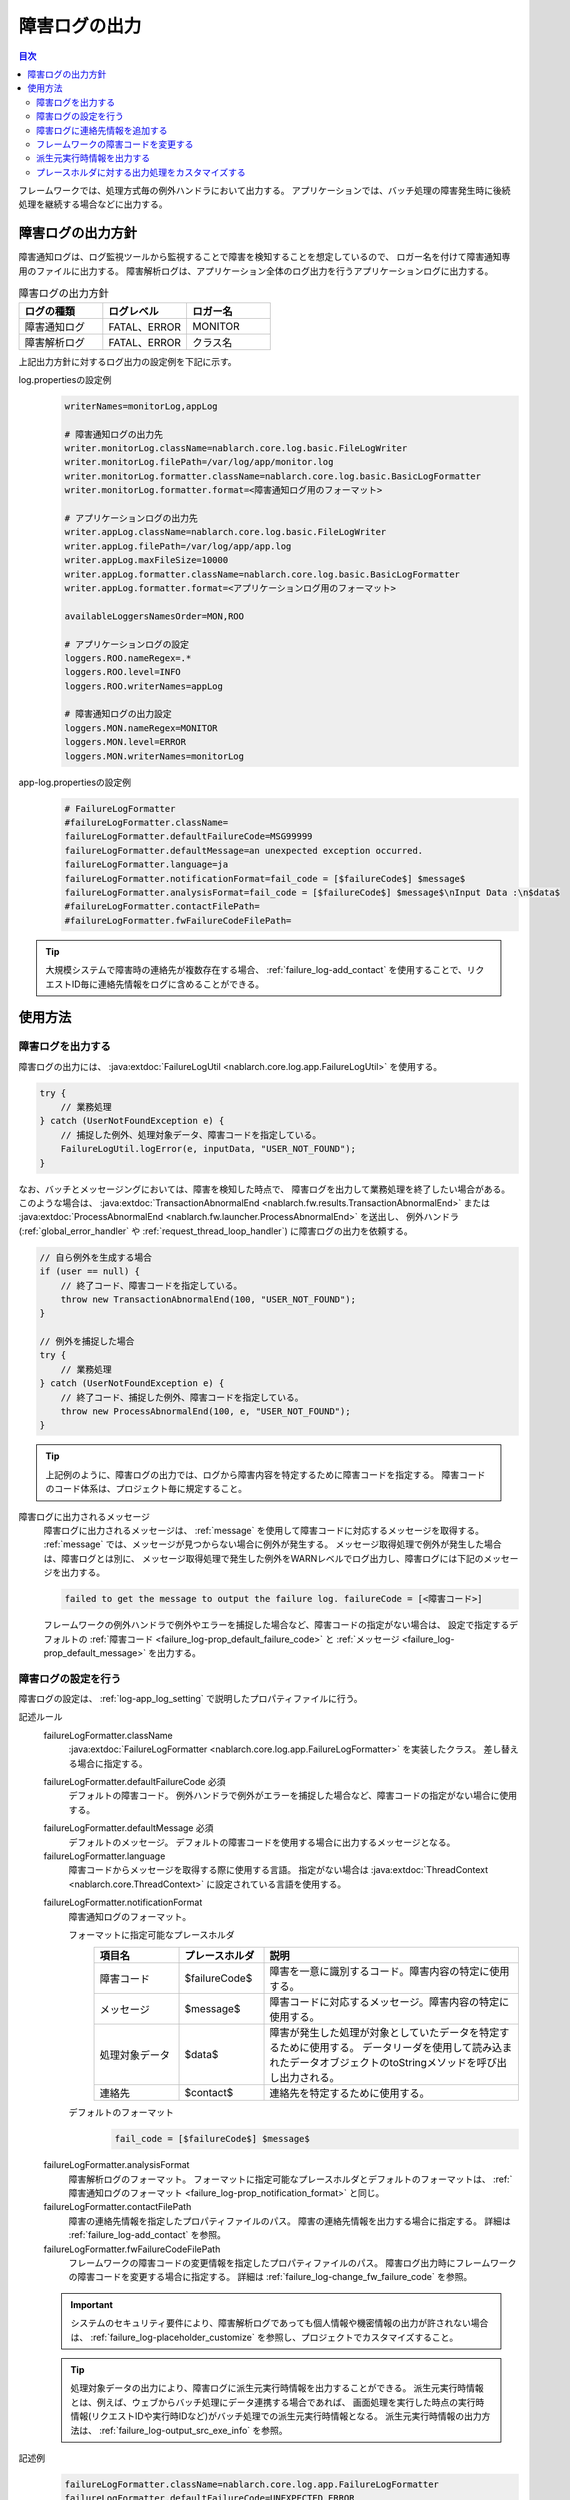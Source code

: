 .. _failure_log:

障害ログの出力
==================================================

.. contents:: 目次
  :depth: 3
  :local:

フレームワークでは、処理方式毎の例外ハンドラにおいて出力する。
アプリケーションでは、バッチ処理の障害発生時に後続処理を継続する場合などに出力する。

障害ログの出力方針
--------------------------------------------------
障害通知ログは、ログ監視ツールから監視することで障害を検知することを想定しているので、
ロガー名を付けて障害通知専用のファイルに出力する。
障害解析ログは、アプリケーション全体のログ出力を行うアプリケーションログに出力する。

.. list-table:: 障害ログの出力方針
   :header-rows: 1
   :class: white-space-normal
   :widths: 30,30,30

   * - ログの種類
     - ログレベル
     - ロガー名

   * - 障害通知ログ
     - FATAL、ERROR
     - MONITOR

   * - 障害解析ログ
     - FATAL、ERROR
     - クラス名

上記出力方針に対するログ出力の設定例を下記に示す。

log.propertiesの設定例
 .. code-block:: properties

  writerNames=monitorLog,appLog

  # 障害通知ログの出力先
  writer.monitorLog.className=nablarch.core.log.basic.FileLogWriter
  writer.monitorLog.filePath=/var/log/app/monitor.log
  writer.monitorLog.formatter.className=nablarch.core.log.basic.BasicLogFormatter
  writer.monitorLog.formatter.format=<障害通知ログ用のフォーマット>

  # アプリケーションログの出力先
  writer.appLog.className=nablarch.core.log.basic.FileLogWriter
  writer.appLog.filePath=/var/log/app/app.log
  writer.appLog.maxFileSize=10000
  writer.appLog.formatter.className=nablarch.core.log.basic.BasicLogFormatter
  writer.appLog.formatter.format=<アプリケーションログ用のフォーマット>

  availableLoggersNamesOrder=MON,ROO

  # アプリケーションログの設定
  loggers.ROO.nameRegex=.*
  loggers.ROO.level=INFO
  loggers.ROO.writerNames=appLog

  # 障害通知ログの出力設定
  loggers.MON.nameRegex=MONITOR
  loggers.MON.level=ERROR
  loggers.MON.writerNames=monitorLog

app-log.propertiesの設定例
 .. code-block:: properties

  # FailureLogFormatter
  #failureLogFormatter.className=
  failureLogFormatter.defaultFailureCode=MSG99999
  failureLogFormatter.defaultMessage=an unexpected exception occurred.
  failureLogFormatter.language=ja
  failureLogFormatter.notificationFormat=fail_code = [$failureCode$] $message$
  failureLogFormatter.analysisFormat=fail_code = [$failureCode$] $message$\nInput Data :\n$data$
  #failureLogFormatter.contactFilePath=
  #failureLogFormatter.fwFailureCodeFilePath=

.. tip::

 大規模システムで障害時の連絡先が複数存在する場合、
 :ref:`failure_log-add_contact` を使用することで、リクエストID毎に連絡先情報をログに含めることができる。

使用方法
--------------------------------------------------

.. _failure_log-logging:

障害ログを出力する
~~~~~~~~~~~~~~~~~~~~~~~~~~~~~~~~~~~~~~~~~~~~~~~~~~
障害ログの出力には、 :java:extdoc:`FailureLogUtil <nablarch.core.log.app.FailureLogUtil>` を使用する。

.. code-block:: java

  try {
      // 業務処理
  } catch (UserNotFoundException e) {
      // 捕捉した例外、処理対象データ、障害コードを指定している。
      FailureLogUtil.logError(e, inputData, "USER_NOT_FOUND");
  }

なお、バッチとメッセージングにおいては、障害を検知した時点で、
障害ログを出力して業務処理を終了したい場合がある。
このような場合は、
:java:extdoc:`TransactionAbnormalEnd <nablarch.fw.results.TransactionAbnormalEnd>` または
:java:extdoc:`ProcessAbnormalEnd <nablarch.fw.launcher.ProcessAbnormalEnd>` を送出し、
例外ハンドラ(:ref:`global_error_handler` や :ref:`request_thread_loop_handler`) に障害ログの出力を依頼する。

.. code-block:: java

  // 自ら例外を生成する場合
  if (user == null) {
      // 終了コード、障害コードを指定している。
      throw new TransactionAbnormalEnd(100, "USER_NOT_FOUND");
  }

  // 例外を捕捉した場合
  try {
      // 業務処理
  } catch (UserNotFoundException e) {
      // 終了コード、捕捉した例外、障害コードを指定している。
      throw new ProcessAbnormalEnd(100, e, "USER_NOT_FOUND");
  }

.. tip::
 上記例のように、障害ログの出力では、ログから障害内容を特定するために障害コードを指定する。
 障害コードのコード体系は、プロジェクト毎に規定すること。

障害ログに出力されるメッセージ
 障害ログに出力されるメッセージは、 :ref:`message` を使用して障害コードに対応するメッセージを取得する。
 :ref:`message` では、メッセージが見つからない場合に例外が発生する。
 メッセージ取得処理で例外が発生した場合は、障害ログとは別に、
 メッセージ取得処理で発生した例外をWARNレベルでログ出力し、障害ログには下記のメッセージを出力する。

 .. code-block:: bash

  failed to get the message to output the failure log. failureCode = [<障害コード>]

 フレームワークの例外ハンドラで例外やエラーを捕捉した場合など、障害コードの指定がない場合は、
 設定で指定するデフォルトの :ref:`障害コード <failure_log-prop_default_failure_code>` と
 :ref:`メッセージ <failure_log-prop_default_message>` を出力する。

.. _failure_log-setting:

障害ログの設定を行う
~~~~~~~~~~~~~~~~~~~~~~~~~~~~~~~~~~~~~~~~~~~~~~~~~~
障害ログの設定は、 :ref:`log-app_log_setting` で説明したプロパティファイルに行う。

記述ルール
 \

 failureLogFormatter.className
  :java:extdoc:`FailureLogFormatter <nablarch.core.log.app.FailureLogFormatter>` を実装したクラス。
  差し替える場合に指定する。

 .. _failure_log-prop_default_failure_code:

 failureLogFormatter.defaultFailureCode ``必須``
  デフォルトの障害コード。
  例外ハンドラで例外がエラーを捕捉した場合など、障害コードの指定がない場合に使用する。

 .. _failure_log-prop_default_message:

 failureLogFormatter.defaultMessage ``必須``
  デフォルトのメッセージ。
  デフォルトの障害コードを使用する場合に出力するメッセージとなる。

 failureLogFormatter.language
  障害コードからメッセージを取得する際に使用する言語。
  指定がない場合は :java:extdoc:`ThreadContext <nablarch.core.ThreadContext>` に設定されている言語を使用する。

 .. _failure_log-prop_notification_format:

 failureLogFormatter.notificationFormat
  障害通知ログのフォーマット。

  フォーマットに指定可能なプレースホルダ
   \

   .. list-table::
      :header-rows: 1
      :class: white-space-normal
      :widths: 20,20,60

      * - 項目名
        - プレースホルダ
        - 説明

      * - 障害コード
        - $failureCode$
        - 障害を一意に識別するコード。障害内容の特定に使用する。

      * - メッセージ
        - $message$
        - 障害コードに対応するメッセージ。障害内容の特定に使用する。

      * - 処理対象データ
        - $data$
        - 障害が発生した処理が対象としていたデータを特定するために使用する。
          データリーダを使用して読み込まれたデータオブジェクトのtoStringメソッドを呼び出し出力される。

      * - 連絡先
        - $contact$
        - 連絡先を特定するために使用する。

  デフォルトのフォーマット
   .. code-block:: java

    fail_code = [$failureCode$] $message$

 .. _failure_log-prop_analysis_format:

 failureLogFormatter.analysisFormat
  障害解析ログのフォーマット。
  フォーマットに指定可能なプレースホルダとデフォルトのフォーマットは、
  :ref:`障害通知ログのフォーマット <failure_log-prop_notification_format>` と同じ。

 failureLogFormatter.contactFilePath
  障害の連絡先情報を指定したプロパティファイルのパス。
  障害の連絡先情報を出力する場合に指定する。
  詳細は :ref:`failure_log-add_contact` を参照。

 failureLogFormatter.fwFailureCodeFilePath
  フレームワークの障害コードの変更情報を指定したプロパティファイルのパス。
  障害ログ出力時にフレームワークの障害コードを変更する場合に指定する。
  詳細は :ref:`failure_log-change_fw_failure_code` を参照。


 .. important::
  システムのセキュリティ要件により、障害解析ログであっても個人情報や機密情報の出力が許されない場合は、
  :ref:`failure_log-placeholder_customize` を参照し、プロジェクトでカスタマイズすること。

 .. tip::
  処理対象データの出力により、障害ログに派生元実行時情報を出力することができる。
  派生元実行時情報とは、例えば、ウェブからバッチ処理にデータ連携する場合であれば、
  画面処理を実行した時点の実行時情報(リクエストIDや実行時IDなど)がバッチ処理での派生元実行時情報となる。
  派生元実行時情報の出力方法は、 :ref:`failure_log-output_src_exe_info` を参照。

記述例
 .. code-block:: properties

  failureLogFormatter.className=nablarch.core.log.app.FailureLogFormatter
  failureLogFormatter.defaultFailureCode=UNEXPECTED_ERROR
  failureLogFormatter.defaultMessage=an unexpected exception occurred.
  failureLogFormatter.language=en
  failureLogFormatter.notificationFormat=fail_code = [$failureCode$] $message$
  failureLogFormatter.analysisFormat=fail_code = [$failureCode$] $message$
  failureLogFormatter.derivedRequestIdPropName=insertRequestId
  failureLogFormatter.derivedUserIdPropName=updatedUserId
  failureLogFormatter.contactFilePath=classpath:failure-log-contact.properties
  failureLogFormatter.fwFailureCodeFilePath=classpath:failure-log-fw-codes.properties

.. _failure_log-add_contact:

障害ログに連絡先情報を追加する
~~~~~~~~~~~~~~~~~~~~~~~~~~~~~~~~~~~~~~~~~~~~~~~~~~
大規模システムで障害時の連絡先が複数存在する場合など、障害ログに連絡先情報を含めたい場合がある。
そこで、障害ログの出力では、リクエストID毎に連絡先情報を指定する機能を提供する。

連絡先情報の追加は、プロパティファイルに指定する。キーにリクエストID、値に連絡先情報を指定する。
キーに指定されたリクエストIDは、 :java:extdoc:`ThreadContext <nablarch.core.ThreadContext>` から取得したリクエストIDに対して、前方一致で検索する。
このため、プロパティファイルの内容は読み込み後に、より限定的なリクエストIDから検索するように、キー名の長さの降順にソートする。

連絡先情報の追加例を下記に示す。

まず、プロパティファイルを準備する。 ``failure-log-contact.properties`` というファイル名でクラスパス直下に配置しているものとする。

failure-log-contact.propertiesの設定例
 .. code-block:: properties

  # リクエストID=連絡先情報
  /users/=USRMGR999
  /users/index=USRMGR300
  /users/list=USRMGR301
  /users/new=USRMGR302
  /users/edit=USRMGR303

 上記プロパティファイルは、読み込み後下記の通りソートされ、上から順に検索に使用する。

 .. code-block:: properties

  # キー名の長さが等しいものは、実行毎に順番が変わる。
  /users/index=USRMGR300
  /users/list=USRMGR301
  /users/edit=USRMGR303
  /users/new=USRMGR302
  /users/=USRMGR999

次に、障害ログのフォーマットで連絡先情報を表すプレースホルダ ``$contact$`` を指定する。
さらに、プロパティファイルのパスを指定する。

app-log.propertiesの設定例
 .. code-block:: properties

  # FailureLogFormatterの設定
  failureLogFormatter.defaultFailureCode=UNEXPECTED_ERROR
  failureLogFormatter.defaultMessage=an unexpected exception occurred.
  failureLogFormatter.notificationFormat=[$failureCode$:$message$] <$contact$>
  failureLogFormatter.analysisFormat=fail_code = [$failureCode$] $message$ <$contact$>

  # プロパティファイルのパスを指定する。
  failureLogFormatter.contactFilePath=classpath:failure-log-contact.properties

上記の設定により、リクエストID毎に連絡先情報が出力される。
リクエストIDが ``/users/new`` の場合に発生した障害の出力例を下記に示す。
``$contact$`` を指定した箇所(<>で囲った部分)に ``USRMGR302`` が出力される。

.. code-block:: bash

 # 障害通知ログ
 2011-02-15 15:09:57.691 -FATAL- [APUSRMGR0001201102151509320020009] R[/users/new] U[0000000001] [UNEXPECTED_ERROR:an unexpected exception occurred.] <USRMGR302>

 # 障害解析ログ
 2011-02-15 15:09:57.707 -FATAL- [APUSRMGR0001201102151509320020009] R[/users/new] U[0000000001] fail_code = [UNEXPECTED_ERROR] an unexpected exception occurred. <USRMGR302>
 # スタックトレースは省略。

なお、リクエストIDに対応する連絡先情報が見つからない場合はnullが出力される。

.. _failure_log-change_fw_failure_code:

フレームワークの障害コードを変更する
~~~~~~~~~~~~~~~~~~~~~~~~~~~~~~~~~~~~~~~~~~~~~~~~~~
フレームワークでは、想定しないエラーが発生した際にRuntimeException系の例外を送出している。
その結果、フレームワークが送出した例外は、全てデフォルトの障害コードが使用されて障害ログが出力される。
障害監視において、障害コードにより監視対象をフィルタリングしたいケースが考えられるため、
障害ログの出力では、フレームワークの障害コードを指定する機能を提供する。

フレームワークの障害コードは、例外が送出されたクラス名毎に指定することができる。
「例外が送出されたクラス」とは、スタックトレースのルート要素を指している。
例えば、下記のスタックトレースであれば、nablarch.core.message.StringResourceHolderクラスとなる。

.. code-block:: bash

 Stack Trace Information :
 java.lang.RuntimeException: ValidateFor method invocation failed. targetClass = java.lang.Class, method = validateForRegisterUser
     at nablarch.core.validation.ValidationManager.validateAndConvert(ValidationManager.java:202)
     # 途中のスタックトレースは省略。
 Caused by: nablarch.core.message.MessageNotFoundException: message was not found. message id = MSG00010
     at nablarch.core.message.StringResourceHolder.get(StringResourceHolder.java:40)
     # 以降のスタックトレースは省略。(以降Caused byは出現しない)

ただし、フレームワークのクラス毎に障害コードを設定するのは、分類が細かすぎるため現実的ではない。
基本はパッケージ名単位に障害コードを指定することで、フレームワークのどの機能で例外が送出されたか判断することができる。

フレームワークの障害コードは、プロパティファイルに指定する。
プロパティファイルでは、キーにフレームワークのパッケージ名、値に障害コードを指定する。
キーに指定されたパッケージ名は、スタックトレースから取得した例外が送出されたクラスのFQCN(完全修飾クラス名)に対して、
前方一致で検索する。このため、プロパティファイルの内容は読み込み後に、より限定的なパッケージ名から検索するように、
キー名の長さの降順にソートする。

フレームワークの障害コードの変更例を下記に示す。

まず、プロパティファイルを準備する。
``failure-log-fw-codes.properties`` というファイル名でクラスパス直下に配置しているものとする。
nablarchというパッケージ名を指定することで、個別に指定していない全てのパッケージに対して障害コードを指定できる。

failure-log-fw-codes.propertiesの設定例
 .. code-block:: properties

  # フレームワークのパッケージ名=障害コード
  nablarch=FW_ERROR
  nablarch.core.cache=FW_CACHE_ERROR
  nablarch.core.date=FW_DATE_ERROR
  nablarch.core.db=FW_DB_ERROR
  nablarch.core.message=FW_MESSAGE_ERROR
  nablarch.core.repository=FW_REPOSITORY_ERROR
  nablarch.core.transaction=FW_TRANSACTION_ERROR

 上記プロパティファイルは、読み込み後下記の通りソートされ、上から順に検索に使用する。

 .. code-block:: properties

   nablarch.core.transaction=FW_TRANSACTION_ERROR
   nablarch.core.repository=FW_REPOSITORY_ERROR
   nablarch.core.message=FW_MESSAGE_ERROR
   nablarch.core.cache=FW_CACHE_ERROR
   nablarch.core.date=FW_DATE_ERROR
   nablarch.core.db=FW_DB_ERROR
   nablarch=FW_ERROR

次に、FailureLogFormatterの設定でプロパティファイルのパスを指定する。

app-log.propertiesの設定例
 .. code-block:: properties

  failureLogFormatter.defaultFailureCode=UNEXPECTED_ERROR
  failureLogFormatter.defaultMessage=an unexpected exception occurred.
  failureLogFormatter.notificationFormat=[$failureCode$:$message$]
  failureLogFormatter.analysisFormat=fail_code = [$failureCode$] $message$
  # プロパティファイルのパスを指定する。
  failureLogFormatter.fwFailureCodeFilePath=classpath:failure-log-fw-codes.properties

上記の設定により、フレームワークの障害コードが変更される。障害通知ログでいくつか出力例を下記に示す。

nablarch.core.date.BasicBusinessDateProviderクラスで例外を送出した場合
 .. code-block:: bash

  # プロパティファイルのnablarch.core.date=FW_DATE_ERRORが該当する。
  2011-02-15 16:48:54.993 -FATAL- [APUSRMGR0001201102151648315060002] R[/login] U[9999999999] fail_code = [FW_DATE_ERROR] segment was not found. segment:00.
  Stack Trace Information :
  java.lang.IllegalStateException: segment was not found. segment:00.
      at nablarch.core.date.BasicBusinessDateProvider.getDate(BasicBusinessDateProvider.java:103)
      # 以降のスタックトレースは省略。

nablarch.core.message.StringResourceHolderクラスで例外を送出した場合
 .. code-block:: bash

  # プロパティファイルのnablarch.core.message=FW_MESSAGE_ERRORが該当する。
  2011-02-15 16:54:06.413 -FATAL- [APUSRMGR0001201102151653476260011] R[/users/edit] U[0000000001] fail_code = [FW_MESSAGE_ERROR] ValidateFor method invocation failed. targetClass = java.lang.Class, method = validateForRegisterUser
  Stack Trace Information :
  java.lang.RuntimeException: ValidateFor method invocation failed. targetClass = java.lang.Class, method = validateForRegisterUser
      at nablarch.core.validation.ValidationManager.validateAndConvert(ValidationManager.java:202)
      # 途中のスタックトレースは省略。
  Caused by: nablarch.core.message.MessageNotFoundException: message was not found. message id = MSG00010
      at nablarch.core.message.StringResourceHolder.get(StringResourceHolder.java:40)
      # 以降のスタックトレースは省略。

nablarch.common.authentication.PasswordAuthenticatorクラスで例外を送出した場合
 .. code-block:: bash

  # プロパティファイルのnablarch=FW_ERRORが該当する。
  2011-02-15 16:59:03.076 -FATAL- [APUSRMGR0001201102151658551890017] R[/login] U[9999999999] fail_code = [FW_ERROR] authentication failed.
  Stack Trace Information :
  nablarch.common.authentication.AuthenticationFailedException
      at nablarch.common.authentication.PasswordAuthenticator.authenticate(PasswordAuthenticator.java:302)
      # 以降のスタックトレースは省略。

.. _failure_log-output_src_exe_info:

派生元実行時情報を出力する
~~~~~~~~~~~~~~~~~~~~~~~~~~~~~~~~~~~~~~~~~~~~~~~~~~
派生元実行時情報とは、例えば、ウェブからバッチにデータ連携する場合であれば、
画面処理を実行した時点の実行時情報がバッチ処理での派生元実行時情報となる。
以降では、処理方式間でデータ連携した場合に、先に処理を行う側を前段処理、後に処理を行う側を後段処理と呼ぶ。
後段処理における障害発生時に、前段処理の追跡作業を軽減するために派生元実行時情報を出力する。

派生元実行時情報の出力には、本機能のプレースホルダ「$data$」が使用できる。
プレースホルダ「$data$」が指定された場合、データリーダを使用して読み込まれたデータが障害ログに出力される。
この機能を使用して、前段処理において予め実行時情報をデータに含めておくことで、
後段処理の障害発生時に処理対象データとして前段処理の実行時情報が出力されることになる。

ここでは、データベースを使用したデータ連携における派生元実行時情報の出力例を示す。
前段処理において下記のカラム名で実行時情報が設定されていることとする。

==================== ====================
項目                 カラム名
リクエストID         INSERT_REQUEST_ID
実行時ID             INSERT_EXECUTION_ID
ユーザID             UPDATED_USER_ID
==================== ====================

app-log.propertiesの設定例
 .. code-block:: properties

  failureLogFormatter.defaultFailureCode=UNEXPECTED_ERROR
  failureLogFormatter.defaultMessage=an unexpected exception occurred.
  failureLogFormatter.notificationFormat=fail_code = [$failureCode$] $message$
  # 処理対象データのプレースホルダ「data」を障害解析ログのフォーマットに指定する。
  failureLogFormatter.analysisFormat=fail_code = [$failureCode$] $message$\nInput Data :\n$data$

障害解析ログの出力例
 .. code-block:: bash

  # 障害解析ログ
  2011-09-26 21:06:35.745 -FATAL- root [EXECUTION_ID_0000000123456789] boot_proc = [] proc_sys = [] req_id = [RB11AC0160] usr_id = [batchuser1] fail_code = [USER_REGISTER_FAILED] ユーザ情報の登録に失敗しました。
  Input Data :
  {MOBILE_PHONE_NUMBER_AREA_CODE=002, KANJI_NAME=山本太郎, USER_INFO_ID=00000000000000000113, INSERT_EXECUTION_ID=EXECUTION_ID_2000000123456789, MAIL_ADDRESS=yamamoto@sample.com, MOBILE_PHONE_NUMBER_CITY_CODE=0003, UPDATED_USER_ID=batch_user, MOBILE_PHONE_NUMBER_SBSCR_CODE=0004, KANA_NAME=ヤマモトタロウ, EXTENSION_NUMBER_BUILDING=13, LOGIN_ID=12345678901234567890, EXTENSION_NUMBER_PERSONAL=1235, INSERT_REQUEST_ID=RB11AC0140}
  Stack Trace Information :
  [100 TransactionAbnormalEnd] ユーザ情報の登録に失敗しました。
      at nablarch.sample.ss11AC.B11AC016Action.handle(B11AC016Action.java:73)
      at nablarch.sample.ss11AC.B11AC016Action.handle(B11AC016Action.java:1)
      at nablarch.fw.action.BatchAction.handle(BatchAction.java:1)
      # 以降のスタックトレースは省略。

処理対象データ(出力例の「Input Data :」)に下記の実行時情報が出力される。
 .. code-block:: properties

  INSERT_REQUEST_ID=RB11AC0140
  INSERT_EXECUTION_ID=EXECUTION_ID_2000000123456789
  UPDATED_USER_ID=batch_user

.. _failure_log-placeholder_customize:

プレースホルダに対する出力処理をカスタマイズする
~~~~~~~~~~~~~~~~~~~~~~~~~~~~~~~~~~~~~~~~~~~~~~~~~~
処理対象データ($data$)はデフォルトでtoStringメソッドにより全てのデータ項目が出力されるため、
プロジェクトのセキュリティ要件で特定項目をマスクした出力が要求されるケースが考えられる。
このように、プレースホルダに対する出力処理をカスタマイズしたい場合は、以下の作業を行う。

* :java:extdoc:`LogItem <nablarch.core.log.LogItem>` を実装したクラスを作る
* :java:extdoc:`FailureLogFormatter <nablarch.core.log.app.FailureLogFormatter>` を継承したクラスを作り、プレースホルダを追加する
* :java:extdoc:`FailureLogFormatter <nablarch.core.log.app.FailureLogFormatter>` を継承したクラスを使うように設定する

ここでは、処理対象データ($data$)に対する出力処理のカスタマイズ例を示す。

:java:extdoc:`LogItem <nablarch.core.log.LogItem>` を実装したクラスを作る
 処理対象データ($data$)に対する出力内容を提供するクラスを作る。
 今回はフレームワークが提供する :java:extdoc:`DataItem <nablarch.core.log.app.FailureLogFormatter.DataItem>` を継承して作成し、
 処理対象データがMap型の場合のみマスク処理を行うように実装している。

 .. code-block:: java

  // FailureLogFormatterの拡張クラスにインナークラスとして定義している。
  private static final class CustomDataItem extends DataItem {

      /** マスク文字 */
      private static final char MASKING_CHAR = '*';

      /** マスク対象のパターン */
      private static final Pattern[] MASKING_PATTERNS
              = new Pattern[] { Pattern.compile(".*MOBILE_PHONE_NUMBER.*"),
                                Pattern.compile(".*MAIL.*")};

      /**
       * マップの値をマスキングするエディタ。
       * フレームワークが提供するMap編集用のユーティリティ。
       */
      private MapValueEditor mapValueEditor
          = new MaskingMapValueEditor(MASKING_CHAR, MASKING_PATTERNS);

      @Override
      @SuppressWarnings("unchecked")
      public String get(FailureLogContext context) {

          // FailureLogContextのgetDataメソッドを呼び出し処理対象データを取得する。
          Object data = context.getData();

          // Mapでない場合はフレームワークのデフォルト実装を呼び出す。
          if (!(data instanceof Map)) {
              return super.get(context);
          }

          // Mapをマスクした文字列を返す。
          Map<String, String> editedMap = new TreeMap<String, String>();
          for (Map.Entry<Object, Object> entry : ((Map<Object, Object>) data).entrySet()) {
              String key = entry.getKey().toString();
              editedMap.put(key, mapValueEditor.edit(key, entry.getValue()));
          }
          return editedMap.toString();
      }
  }

:java:extdoc:`FailureLogFormatter <nablarch.core.log.app.FailureLogFormatter>` を継承したクラスを作り、プレースホルダを追加する
 :java:extdoc:`FailureLogFormatter#getLogItems <nablarch.core.log.app.FailureLogFormatter.getLogItems(java.util.Map)>`
 をオーバライドし、プレースホルダ ``$data$`` に対して上記のCustomDataItemを設定する。

 .. code-block:: java

  public class CustomDataFailureLogFormatter extends FailureLogFormatter {

      @Override
      protected Map<String, LogItem<FailureLogContext>> getLogItems(Map<String, String> props) {

          Map<String, LogItem<FailureLogContext>> logItems = super.getLogItems(props);

          // CustomDataItemで$data$を上書き設定する。
          logItems.put("$data$", new CustomDataItem());

          return logItems;
      }

      private static final class CustomDataItem extends DataItem {
          // 省略。
      }
   }

:java:extdoc:`FailureLogFormatter <nablarch.core.log.app.FailureLogFormatter>` を継承したクラスを使うように設定する
 障害ログのフォーマッタとしてCustomDataFailureLogFormatterを使用するように ``app-log.properties`` に設定を行う。

 .. code-block:: properties

  # CustomDataFailureLogFormatterを指定する。
  failureLogFormatter.className=nablarch.core.log.app.CustomDataFailureLogFormatter
  failureLogFormatter.defaultFailureCode=UNEXPECTED_ERROR
  failureLogFormatter.defaultMessage=an unexpected exception occurred.
  failureLogFormatter.notificationFormat=fail_code = [$failureCode$] $message$
  failureLogFormatter.analysisFormat=fail_code = [$failureCode$] $message$\nInput Data :\n$data$
